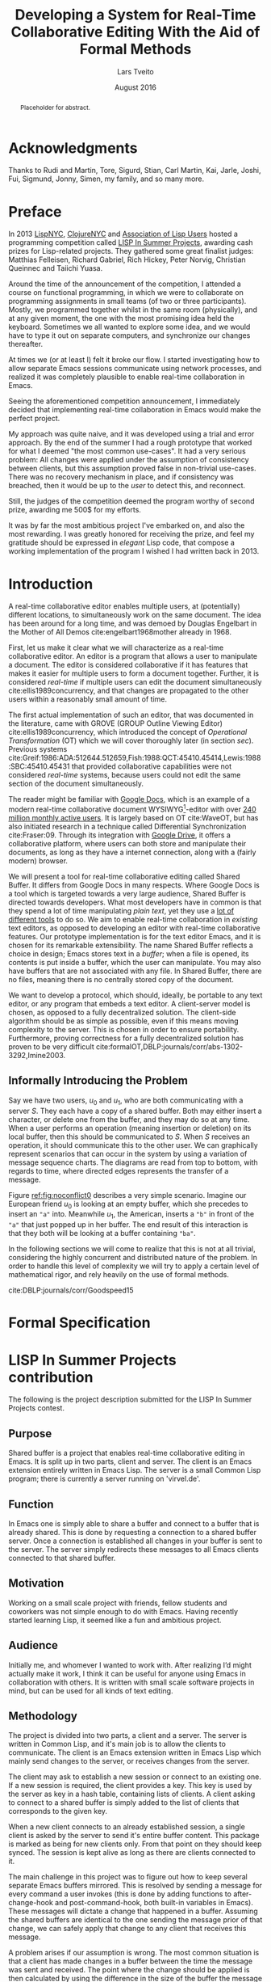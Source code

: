 #+TITLE: Developing a System for Real-Time Collaborative Editing With the Aid of Formal Methods
#+AUTHOR: Lars Tveito
#+EMAIL: larstvei@ifi.uio.no
#+DATE: August 2016
#+OPTIONS: num:3 H:5 todo:nil title:nil toc:nil
#+LaTeX_CLASS_OPTIONS: [USenglish]
#+LaTeX_CLASS: ifimaster
#+LATEX_HEADER: \usepackage{tikz}
#+LATEX_HEADER: \usetikzlibrary{shapes, arrows, arrows.meta, positioning}
#+LATEX_HEADER: \usepackage[backend=biber,bibencoding=utf8]{biblatex}
#+LATEX_HEADER: \usepackage{amsthm, parskip}
#+LATEX_HEADER: \bibliography{ref}
#+LaTeX_HEADER: \urlstyle{sf}

#+LaTeX: \pgfdeclarelayer{bg}    % declare background layer
#+LaTeX: \pgfsetlayers{bg,main}  % set the order of the layers (main is the standard layer)

#+LaTeX: \ififorside{}
#+LaTeX: \frontmatter{}
#+LaTeX: \maketitle{}

#+BEGIN_abstract
Placeholder for abstract.
#+END_abstract

#+LaTeX: \tableofcontents{}
#+LaTeX: \listoffigures{}
#+LaTeX: \listoftables{}
#+LaTeX: \mainmatter{}

* Acknowledgments
  :PROPERTIES:
  :UNNUMBERED: t
  :END:

Thanks to Rudi and Martin, Tore, Sigurd, Stian, Carl Martin, Kai, Jarle, Joshi,
Fui, Sigmund, Jonny, Simen, my family, and so many more.

* Preface
  :PROPERTIES:
  :UNNUMBERED: t
  :END:
  In 2013 [[http://lispnyc.org][LispNYC]], [[http://www.meetup.com/Clojure-NYC/][ClojureNYC]] and [[http://alu.org][Association of Lisp Users]] hosted a
  programming competition called [[http://lispinsummerprojects.org/][LISP In Summer Projects]], awarding cash prizes
  for Lisp-related projects. They gathered some great finalist judges: Matthias
  Felleisen, Richard Gabriel, Rich Hickey, Peter Norvig, Christian Queinnec and
  Taiichi Yuasa.

  Around the time of the announcement of the competition, I attended a course
  on functional programming, in which we were to collaborate on programming
  assignments in small teams (of two or three participants). Mostly, we
  programmed together whilst in the same room (physically), and at any given
  moment, the one with the most promising idea held the keyboard. Sometimes we
  all wanted to explore some idea, and we would have to type it out on separate
  computers, and synchronize our changes thereafter.

  At times we (or at least I) felt it broke our flow. I started investigating
  how to allow separate Emacs sessions communicate using network processes, and
  realized it was completely plausible to enable real-time collaboration in
  Emacs.

  Seeing the aforementioned competition announcement, I immediately decided
  that implementing real-time collaboration in Emacs would make the perfect
  project.

  My approach was quite naive, and it was developed using a trial and error
  approach. By the end of the summer I had a rough prototype that worked for
  what I deemed "the most common use-cases". It had a very serious problem: All
  changes were applied under the assumption of consistency between clients, but
  this assumption proved false in non-trivial use-cases. There was no recovery
  mechanism in place, and if consistency was breached, then it would be up to
  the /user/ to detect this, and reconnect.

  Still, the judges of the competition deemed the program worthy of second
  prize, awarding me 500$ for my efforts.

  It was by far the most ambitious project I've embarked on, and also the most
  rewarding. I was greatly honored for receiving the prize, and feel my
  gratitude should be expressed in /elegant/ Lisp code, that compose a working
  implementation of the program I wished I had written back in 2013.

* Introduction

  A real-time collaborative editor enables multiple users, at (potentially)
  different locations, to simultaneously work on the same document. The idea
  has been around for a long time, and was demoed by Douglas Engelbart in the
  Mother of All Demos cite:engelbart1968mother already in 1968.

  First, let us make it clear what we will characterize as a real-time
  collaborative editor. An editor is a program that allows a user to manipulate
  a document. The editor is considered collaborative if it has features that
  makes it easier for multiple users to form a document together. Further, it
  is considered /real-time/ if multiple users can edit the document
  simultaneously cite:ellis1989concurrency, and that changes are propagated to
  the other users within a reasonably small amount of time.

  The first actual implementation of such an editor, that was documented in the
  literature, came with GROVE (GROUP Outline Viewing Editor)
  cite:ellis1989concurrency, which introduced the concept of /Operational
  Transformation/ (OT) which we will cover thoroughly later (in section /sec/).
  Previous systems
  cite:Greif:1986:ADA:512644.512659,Fish:1988:QCT:45410.45414,Lewis:1988:SBC:45410.45431
  that provided collaborative capabilities were not considered /real-time/
  systems, because users could not edit the same section of the document
  simultaneously.

  The reader might be familiar with [[https://www.google.com/docs/about/][Google Docs]], which is an example of a
  modern real-time collaborative document WYSIWYG[fn:1]-editor with over [[http://thenextweb.com/google/2014/10/01/google-announces-10-price-cut-compute-engine-instances-google-drive-passed-240m-active-users][240
  million monthly active users]]. It is largely based on OT cite:WaveOT, but has
  also initiated research in a technique called Differential Synchronization
  cite:Fraser:09. Through its integration with [[https://www.google.com/drive/][Google Drive]], it offers a
  collaborative platform, where users can both store and manipulate their
  documents, as long as they have a internet connection, along with a (fairly
  modern) browser.

  We will present a tool for real-time collaborative editing called Shared
  Buffer. It differs from Google Docs in many respects. Where Google Docs is a
  tool which is targeted towards a very large audience, Shared Buffer is
  directed towards developers. What most developers have in common is that they
  spend a lot of time manipulating /plain text/, yet they use a [[http://stackoverflow.com/research/developer-survey-2016][lot of
  different tools]] to do so. We aim to enable real-time collaboration in
  /existing/ text editors, as opposed to developing an editor with real-time
  collaborative features. Our prototype implementation is for the text editor
  Emacs, and it is chosen for its remarkable extensibility. The name Shared
  Buffer reflects a choice in design; Emacs stores text in a /buffer/; when a
  file is opened, its contents is put inside a buffer, which the user can
  manipulate. You may also have buffers that are not associated with any file.
  In Shared Buffer, there are no files, meaning there is no centrally stored
  copy of the document.

  We want to develop a protocol, which should, ideally, be portable to any text
  editor, or any program that embeds a text editor. A client-server model is
  chosen, as opposed to a fully decentralized solution. The client-side
  algorithm should be as simple as possible, even if this means moving
  complexity to the server. This is chosen in order to ensure portability.
  Furthermore, proving correctness for a fully decentralized solution has
  proven to be very difficult
  cite:formalOT,DBLP:journals/corr/abs-1302-3292,Imine2003.

[fn:1] What You See Is What You Get
** Informally Introducing the Problem

   Say we have two users, $u_0$ and $u_1$, who are both communicating with a
   server $S$. They each have a copy of a shared buffer. Both may either insert
   a character, or delete one from the buffer, and they may do so at any time.
   When a user performs an operation (meaning insertion or deletion) on its
   local buffer, then this should be communicated to $S$. When $S$ receives an
   operation, it should communicate this to the other user. We can graphically
   represent scenarios that can occur in the system by using a variation of
   message sequence charts. The diagrams are read from top to bottom, with
   regards to time, where directed edges represents the transfer of a message.

   Figure [[ref:fig:noconflict0]] describes a very simple scenario. Imagine our
   European friend $u_0$ is looking at an empty buffer, which she precedes to
   insert an ="a"= into. Meanwhile $u_1$, the American, inserts a ="b"= in
   front of the ="a"= that just popped up in her buffer. The end result of this
   interaction is that they both will be looking at a buffer containing ="ba"=.

   #+BEGIN_LaTeX
   \begin{figure}[h]
     \centering
     \begin{tikzpicture}[>=stealth, shorten >= 5pt, node distance=1em, scale=1]
       \tikzstyle{vertex} = [circle, scale=0.5]
       \tikzstyle{O_0} = [vertex, fill=black!30!green]
       \tikzstyle{O_1} = [vertex, fill=black!30!blue]

       \tikzstyle{to} = [-{Stealth[scale=1.2]}]
       \tikzstyle{toO_0} = [to, color=black!30!green]
       \tikzstyle{toO_1} = [to, color=black!30!blue]

       \tikzstyle{op} = [midway, above=-3pt, sloped, text=black, font=\small]

       %% Server receives operations in this order
       \node (s) at (3, 4) {$S$};
       \coordinate (se) at (3, 0) {};
       \node[O_0, below = 2em of s] (s1) {};
       \node[O_1, below = 3.2em of s1] (s2) {};

       %% User 0 generates/receives in this order
       \node (u0) at (0, 4) {$u_0$};
       \node (u0e) at (0, 0) {};
       \node[O_0, below = of u0, label=left:{\texttt{a}}] (u00) {};
       \node[O_1, above = 2em of u0e, label=left:{\texttt{ba}}] (u01a) {};

       %% User 1 generates/receives in this order
       \node (u1) at (6, 4) {$u_1$};
       \node (u1e) at (6, 0) {};
       \node[O_0, below = 3em of u1, label=right:{\texttt{a}}] (u10a) {};
       \node[O_1, below = 1em of u10a, label=right:{\texttt{ba}}] (u11) {};

       \begin{pgfonlayer}{bg} % select the background layer
         \draw[to, color=black!30] (s) -- (s1)  -- (s2) -- (se);
         \draw[to, color=black!30] (u0) -- (u00) -- (u01a) -- (u0e);
         \draw[to, color=black!30] (u1) -- (u11) -- (u10a) -- (u1e);

         % Life of O_0
         \draw[toO_0] (u00) -- (s1) node [op] {$\overbrace{ins(0,a)}^{O_0}$};
         \draw[toO_0] (s1) -- (u10a) node [op] {$O_0$};

         % Life of O_1
         \draw[toO_1] (u11) -- (s2) node [op] {$\overbrace{ins(0,b)}^{O_1}$};
         \draw[toO_1] (s2) -- (u01a) node [op] {$O_1$};
       \end{pgfonlayer}
     \end{tikzpicture}
     \caption{A conflict-free scenario, with two clients}
     \label{fig:noconflict0}
   \end{figure}
   #+END_LaTeX
   #+END_LaTeX

   # The goal of the thesis is to develop a protocol that will guarantee eventual
   # consistency cite:Vogels:2009:EC:1435417.1435432 between participating
   # clients.

   # Imagine we have some users that are typing rapidly on a shared document;
   # every time they type, a message is sent to the server. When the server
   # receives a message, it sends a message to all the clients where it is
   # processed. Eventually the clients takes a break. Due to some network latency,
   # it takes about a hundred milliseconds before all messages are transferred.
   # When all the messages have been processed, the users should be looking at the
   # exact same document.

   # For now, think of eventually consistency as: if the users stop
   # typing long enough for all messages between the server and the clients
   # arrive, then they will all be looking at the exact same document.
   # I think what we have is "Read-your-writes consistency" specifically.
   # Even more specifically it could be "Session consistency"
   # We also have "Monotonic read consistency"
   # I think we also have "Monotonic write consistency"
   # We should see if we can model check these properties.

   # Further we want to use formal verification tools to verify the protocol.
   In the following sections we will come to realize that this is not at all
   trivial, considering the highly concurrent and distributed nature of the
   problem. In order to handle this level of complexity we will try to apply a
   certain level of mathematical rigor, and rely heavily on the use of formal
   methods.

   cite:DBLP:journals/corr/Goodspeed15

* Formal Specification

#+LaTeX:\backmatter{}
#+LaTeX:\printbibliography
#+LaTeX:\appendix
* LISP In Summer Projects contribution

   The following is the project description submitted for the LISP In Summer
   Projects contest.

** Purpose

    # What is your project? In about 50 words, describe your project.

    Shared buffer is a project that enables real-time collaborative editing in
    Emacs. It is split up in two parts, client and server. The client is an
    Emacs extension entirely written in Emacs Lisp. The server is a small
    Common Lisp program; there is currently a server running on 'virvel.de'.

** Function

    # What does your project do? In about 50 words, describe what your project
    # does.

    In Emacs one is simply able to share a buffer and connect to a buffer that
    is already shared. This is done by requesting a connection to a shared
    buffer server. Once a connection is established all changes in your buffer
    is sent to the server. The server simply redirects these messages to all
    Emacs clients connected to that shared buffer.

** Motivation

    # Why did you choose this project?  In about 50 words, describe what was
    # your motivation was for doing this particular project?

    Working on a small scale project with friends, fellow students and
    coworkers was not simple enough to do with Emacs. Having recently started
    learning Lisp, it seemed like a fun and ambitious project.

** Audience

    # Who did you write this for? In about 50 words, describe the intended
    # target audience and anticipated users.

    Initially me, and whomever I wanted to work with. After realizing I’d
    might actually make it work, I think it can be useful for anyone using
    Emacs in collaboration with others. It is written with small scale
    software projects in mind, but can be used for all kinds of text editing.

** Methodology

    # How does it work?  In about 300-400 words, describe the technical details
    # of how your software works.  This might include high-level algorithms, the
    # technical stack and technical or social challenges you faced.

    The project is divided into two parts, a client and a server. The server
    is written in Common Lisp, and it's main job is to allow the clients to
    communicate. The client is an Emacs extension written in Emacs Lisp which
    mainly send changes to the server, or receives changes from the server.

    The client may ask to establish a new session or connect to an existing
    one. If a new session is required, the client provides a key. This key is
    used by the server as key in a hash table, containing lists of clients. A
    client asking to connect to a shared buffer is simply added to the list of
    clients that corresponds to the given key.

    When a new client connects to an already established session, a single
    client is asked by the server to send it's entire buffer content. This
    package is marked as being for new clients only. From that point on they
    should keep synced. The session is kept alive as long as there are clients
    connected to it.

    The main challenge in this project was to figure out how to keep several
    separate Emacs buffers mirrored. This is resolved by sending a message for
    every command a user invokes (this is done by adding functions to
    after-change-hook and post-command-hook, both built-in variables in
    Emacs). These messages will dictate a change that happened in a
    buffer. Assuming the shared buffers are identical to the one sending the
    message prior of that change, we can safely apply that change to any
    client that receives this message.

    A problem arises if our assumption is wrong. The most common situation is
    that a client has made changes in a buffer between the time the message
    was sent and received. The point where the change should be applied is
    then calculated by using the difference in the size of the buffer the
    message was sent from, and the size of the buffer receiving the
    message. This works in most cases.

** Conclusion

    # In 100-200 words, clearly summarize both the accomplishments and
    # limitations of your software.  Describe future directions for your
    # projects. This can include enhancements as well as extensions.

    After a summers worth of coding I am glad to say that the core
    functionality is up and running. It is fast and lightweight. A lot of time
    has gone into finding the /right/ solution to the big problems, and
    finding good workarounds for Emacs's many idiosyncrasies. I believe the
    project has great potential.

    The main issue that needs fixing is how to detect and resolve problems
    with synchronization. As of now, once buffers go out of sync, there is
    really no other solution than to disconnect and reconnect. There are also
    quite a few bugs triggered by Emacs's many features and extensions, and
    I'm hoping to resolve these after the competition is over.

    I plan to make Shared buffer more user friendly, by supplying a Emacs
    minor mode accompanied by a chat feature. When these things are in order
    it will be released in [[http://melpa.milkbox.net/][melpa]], and will hopefully be found useful.

* COMMENT Local variables
# Local Variables:
# eval: (require 'org-ref)
# org-ref-pdf-directory: "~/Dropbox/ifi/master/articles/"
# dabbrev-check-all-buffers: nil
# eval: (server-start)
# eval: (add-hook 'after-save-hook 'org-latex-export-to-latex nil t)
# eval: (compile "latexmk -pdf -pvc -pdflatex='pdflatex -shell-escape -interaction nonstopmode'")
# End:
